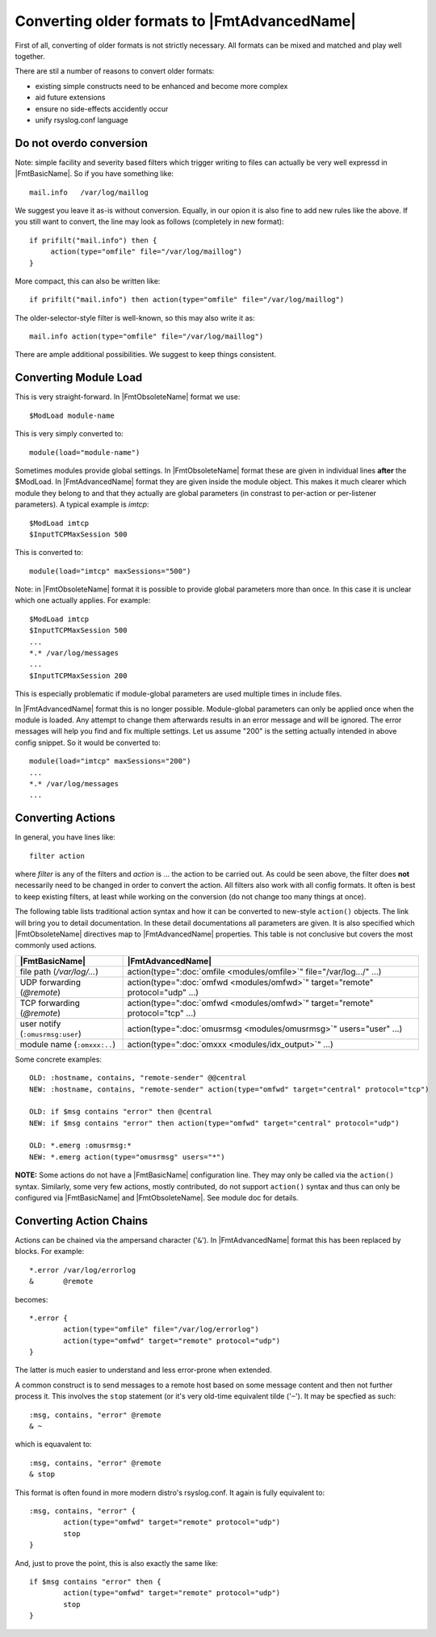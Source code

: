 Converting older formats to |FmtAdvancedName|
=============================================

First of all, converting of older formats is not strictly necessary. All
formats can be mixed and matched and play well together.

There are stil a number of reasons to convert older formats:

* existing simple constructs need to be enhanced and become more complex
* aid future extensions
* ensure no side-effects accidently occur
* unify rsyslog.conf language

Do not overdo conversion
~~~~~~~~~~~~~~~~~~~~~~~~

Note: simple facility and severity based filters which trigger writing to
files can actually be very well expressd in |FmtBasicName|. So if you have
something like::

    mail.info   /var/log/maillog

We suggest you leave it as-is without conversion. Equally, in our opion it is
also fine to add new rules like the above. If you still want to convert, the
line may look as follows (completely in new format)::

    if prifilt("mail.info") then {
         action(type="omfile" file="/var/log/maillog")
    }

More compact, this can also be written like::

    if prifilt("mail.info") then action(type="omfile" file="/var/log/maillog")

The older-selector-style filter is well-known, so this may also write it as::

    mail.info action(type="omfile" file="/var/log/maillog")

There are ample additional possibilities. We suggest to keep things consistent.

Converting Module Load
~~~~~~~~~~~~~~~~~~~~~~
This is very straight-forward. In |FmtObsoleteName| format we use::

    $ModLoad module-name

This is very simply converted to::

    module(load="module-name")

Sometimes modules provide global settings. In |FmtObsoleteName| format these are given in
individual lines **after** the \$ModLoad. In |FmtAdvancedName| format they are given inside
the module object. This makes it much clearer which module they belong to and
that they actually are global parameters (in constrast to per-action or per-listener
parameters). A typical example is `imtcp`::

   $ModLoad imtcp
   $InputTCPMaxSession 500

This is converted to::

   module(load="imtcp" maxSessions="500")

Note: in |FmtObsoleteName| format it is possible to provide global parameters more than once.
In this case it is unclear which one actually applies. For example::

   $ModLoad imtcp
   $InputTCPMaxSession 500
   ...
   *.* /var/log/messages
   ...
   $InputTCPMaxSession 200

This is especially problematic if module-global parameters are used multiple times
in include files.

In |FmtAdvancedName| format this is no longer possible. Module-global parameters can only
be applied once when the module is loaded. Any attempt to change them afterwards
results in an error message and will be ignored. The error messages will help you
find and fix multiple settings. Let us assume "200" is the setting actually intended
in above config snippet. So it would be converted to::

   module(load="imtcp" maxSessions="200")
   ...
   *.* /var/log/messages
   ...


Converting Actions
~~~~~~~~~~~~~~~~~~
In general, you have lines like::

    filter action

where *filter* is any of the filters and *action* is ... the action to be
carried out. As could be seen above, the filter does **not** necessarily
need to be changed in order to convert the action. All filters also work
with all config formats. It often is best to keep existing filters, at
least while working on the conversion (do not change too many things at once).

The following table lists traditional action syntax and how it can be
converted to new-style ``action()`` objects. The link will bring you to
detail documentation. In these detail documentations all parameters are given.
It is also specified which |FmtObsoleteName| directives map to |FmtAdvancedName|
properties.
This table is not conclusive but covers the most commonly used actions.

.. csv-table::
   :header: "|FmtBasicName|", "|FmtAdvancedName|"
   :widths: auto
   :class: parameter-table

   "file path (`/var/log/...`)", "action(type="":doc:`omfile <modules/omfile>`"" file=""/var/log.../"" ...)"
   "UDP forwarding (`@remote`)", "action(type="":doc:`omfwd <modules/omfwd>`"" target=""remote"" protocol=""udp"" ...)"
   "TCP forwarding (`@remote`)", "action(type="":doc:`omfwd <modules/omfwd>`"" target=""remote"" protocol=""tcp"" ...)"
   "user notify (``:omusrmsg:user``)", "action(type="":doc:`omusrmsg <modules/omusrmsg>`"" users=""user"" ...)"
   "module name (``:omxxx:..``)", "action(type="":doc:`omxxx <modules/idx_output>`"" ...)"

Some concrete examples::

  OLD: :hostname, contains, "remote-sender" @@central
  NEW: :hostname, contains, "remote-sender" action(type="omfwd" target="central" protocol="tcp")

  OLD: if $msg contains "error" then @central
  NEW: if $msg contains "error" then action(type="omfwd" target="central" protocol="udp")

  OLD: *.emerg :omusrmsg:*
  NEW: *.emerg action(type="omusrmsg" users="*")

**NOTE:** Some actions do not have a |FmtBasicName| configuration line. They may
only be called via the ``action()`` syntax. Similarly, some very few actions,
mostly contributed, do not support ``action()`` syntax and thus can only be
configured via |FmtBasicName| and |FmtObsoleteName|. See module doc for details.


Converting Action Chains
~~~~~~~~~~~~~~~~~~~~~~~~

Actions can be chained via the ampersand character ('``&``'). In |FmtAdvancedName|
format this has been replaced by blocks. For example::

   *.error /var/log/errorlog
   &       @remote

becomes::

   *.error {
           action(type="omfile" file="/var/log/errorlog")
	   action(type="omfwd" target="remote" protocol="udp")
   }

The latter is much easier to understand and less error-prone when extended.

A common construct is to send messages to a remote host based on some message
content and then not further process it. This involves the ``stop`` statement
(or it's very old-time equivalent tilde ('``~``'). It may be specfied as such::

   :msg, contains, "error" @remote
   & ~

which is equavalent to::

   :msg, contains, "error" @remote
   & stop

This format is often found in more modern distro's rsyslog.conf. It again is
fully equivalent to::

   :msg, contains, "error" {
	   action(type="omfwd" target="remote" protocol="udp")
           stop
   }

And, just to prove the point, this is also exactly the same like::

   if $msg contains "error" then {
	   action(type="omfwd" target="remote" protocol="udp")
           stop
   }
